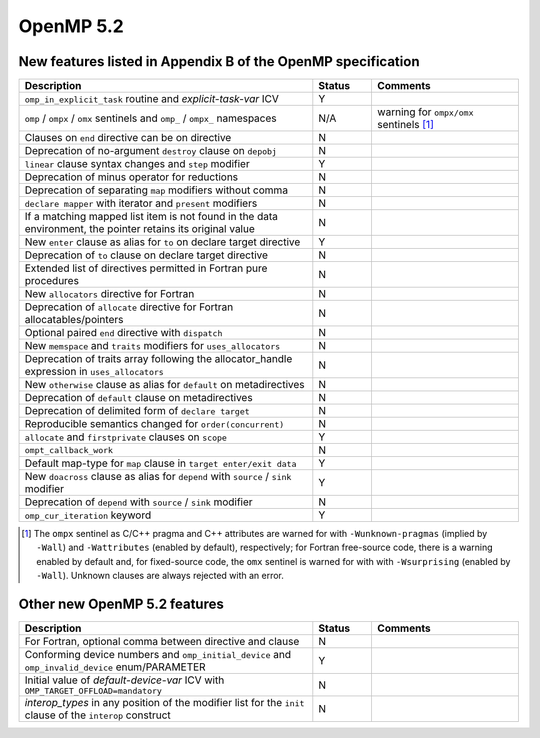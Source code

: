 ..
  Copyright 1988-2022 Free Software Foundation, Inc.
  This is part of the GCC manual.
  For copying conditions, see the copyright.rst file.

.. _openmp-5.2:

OpenMP 5.2
**********

New features listed in Appendix B of the OpenMP specification
^^^^^^^^^^^^^^^^^^^^^^^^^^^^^^^^^^^^^^^^^^^^^^^^^^^^^^^^^^^^^

.. list-table::
   :header-rows: 1
   :widths: 50 10 25

   * - Description
     - Status
     - Comments

   * - ``omp_in_explicit_task`` routine and *explicit-task-var* ICV
     - Y
     -
   * - ``omp`` / ``ompx`` / ``omx`` sentinels and ``omp_`` / ``ompx_`` namespaces
     - N/A
     - warning for ``ompx/omx`` sentinels [#f1]_
   * - Clauses on ``end`` directive can be on directive
     - N
     -
   * - Deprecation of no-argument ``destroy`` clause on ``depobj``
     - N
     -
   * - ``linear`` clause syntax changes and ``step`` modifier
     - Y
     -
   * - Deprecation of minus operator for reductions
     - N
     -
   * - Deprecation of separating ``map`` modifiers without comma
     - N
     -
   * - ``declare mapper`` with iterator and ``present`` modifiers
     - N
     -
   * - If a matching mapped list item is not found in the data environment, the pointer retains its original value
     - N
     -
   * - New ``enter`` clause as alias for ``to`` on declare target directive
     - Y
     -
   * - Deprecation of ``to`` clause on declare target directive
     - N
     -
   * - Extended list of directives permitted in Fortran pure procedures
     - N
     -
   * - New ``allocators`` directive for Fortran
     - N
     -
   * - Deprecation of ``allocate`` directive for Fortran allocatables/pointers
     - N
     -
   * - Optional paired ``end`` directive with ``dispatch``
     - N
     -
   * - New ``memspace`` and ``traits`` modifiers for ``uses_allocators``
     - N
     -
   * - Deprecation of traits array following the allocator_handle expression in ``uses_allocators``
     - N
     -
   * - New ``otherwise`` clause as alias for ``default`` on metadirectives
     - N
     -
   * - Deprecation of ``default`` clause on metadirectives
     - N
     -
   * - Deprecation of delimited form of ``declare target``
     - N
     -
   * - Reproducible semantics changed for ``order(concurrent)``
     - N
     -
   * - ``allocate`` and ``firstprivate`` clauses on ``scope``
     - Y
     -
   * - ``ompt_callback_work``
     - N
     -
   * - Default map-type for ``map`` clause in ``target enter/exit data``
     - Y
     -
   * - New ``doacross`` clause as alias for ``depend`` with ``source`` / ``sink`` modifier
     - Y
     -
   * - Deprecation of ``depend`` with ``source`` / ``sink`` modifier
     - N
     -
   * - ``omp_cur_iteration`` keyword
     - Y
     -

.. [#f1] The ``ompx`` sentinel as C/C++ pragma and C++ attributes are warned for with ``-Wunknown-pragmas`` (implied by ``-Wall``) and ``-Wattributes`` (enabled by default), respectively; for Fortran free-source code, there is a warning enabled by default and, for fixed-source code, the ``omx`` sentinel is warned for with with ``-Wsurprising`` (enabled by ``-Wall``).  Unknown clauses are always rejected with an error.

Other new OpenMP 5.2 features
^^^^^^^^^^^^^^^^^^^^^^^^^^^^^

.. list-table::
   :header-rows: 1
   :widths: 50 10 25

   * - Description
     - Status
     - Comments

   * - For Fortran, optional comma between directive and clause
     - N
     -
   * - Conforming device numbers and ``omp_initial_device`` and ``omp_invalid_device`` enum/PARAMETER
     - Y
     -
   * - Initial value of *default-device-var* ICV with ``OMP_TARGET_OFFLOAD=mandatory``
     - N
     -
   * - *interop_types* in any position of the modifier list for the ``init`` clause of the ``interop`` construct
     - N
     -

.. -
   OpenMP Runtime Library Routines
   -
